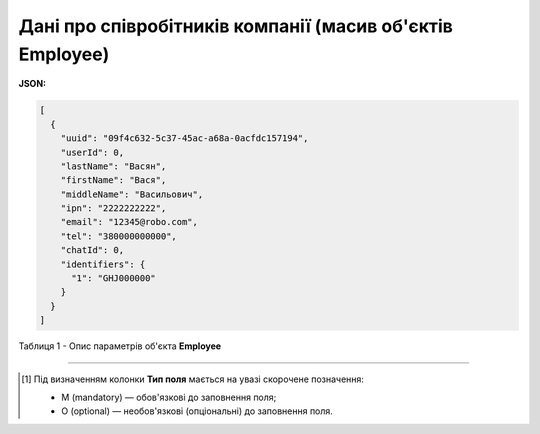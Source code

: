 #########################################################################
**Дані про співробітників компанії (масив об'єктів Employee)**
#########################################################################

**JSON:**

.. code:: json

	[
	  {
	    "uuid": "09f4c632-5c37-45ac-a68a-0acfdc157194",
	    "userId": 0,
	    "lastName": "Васян",
	    "firstName": "Вася",
	    "middleName": "Васильович",
	    "ipn": "2222222222",
	    "email": "12345@robo.com",
	    "tel": "380000000000",
	    "chatId": 0,
	    "identifiers": {
	      "1": "GHJ000000"
	    }
	  }
	]

Таблиця 1 - Опис параметрів об'єкта **Employee**

.. csv-table:: 
  :file: for_csv/Employee.csv
  :widths:  1, 3, 12, 41
  :header-rows: 1
  :stub-columns: 0

-------------------------

.. [#] Під визначенням колонки **Тип поля** мається на увазі скорочене позначення:

   * M (mandatory) — обов'язкові до заповнення поля;
   * O (optional) — необов'язкові (опціональні) до заповнення поля.
